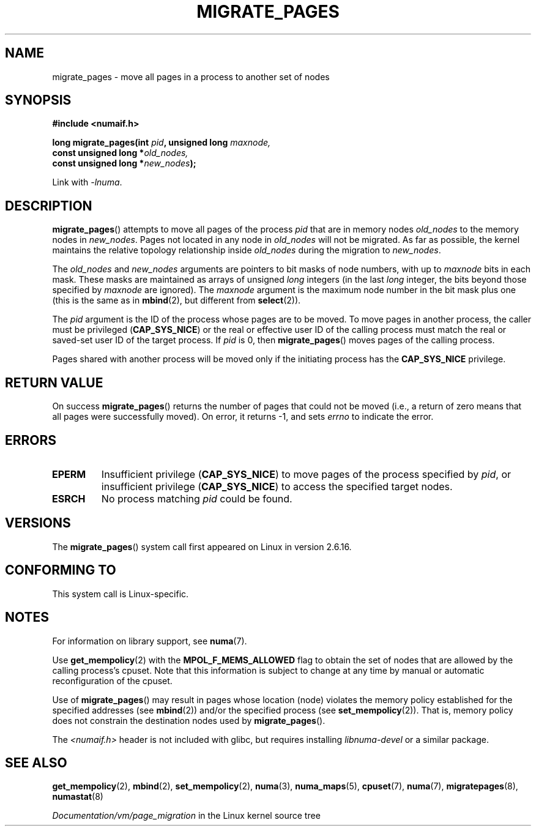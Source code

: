 .\" Copyright 2009 Intel Corporation
.\"                Author: Andi Kleen
.\" Based on the move_pages manpage which was
.\" This manpage is Copyright (C) 2006 Silicon Graphics, Inc.
.\"                               Christoph Lameter
.\"
.\" %%%LICENSE_START(VERBATIM_TWO_PARA)
.\" Permission is granted to make and distribute verbatim copies of this
.\" manual provided the copyright notice and this permission notice are
.\" preserved on all copies.
.\"
.\" Permission is granted to copy and distribute modified versions of this
.\" manual under the conditions for verbatim copying, provided that the
.\" entire resulting derived work is distributed under the terms of a
.\" permission notice identical to this one.
.\" %%%LICENSE_END
.\"
.TH MIGRATE_PAGES 2 2012-08-01 "Linux" "Linux Programmer's Manual"
.SH NAME
migrate_pages \- move all pages in a process to another set of nodes
.SH SYNOPSIS
.nf
.B #include <numaif.h>
.sp
.BI "long migrate_pages(int " pid ", unsigned long " maxnode,
.BI "                   const unsigned long *" old_nodes,
.BI "                   const unsigned long *" new_nodes );
.fi
.sp
Link with \fI\-lnuma\fP.
.SH DESCRIPTION
.BR migrate_pages ()
attempts to move all pages of the process
.I pid
that are in memory nodes
.I old_nodes
to the memory nodes in
.IR new_nodes .
Pages not located in any node in
.I old_nodes
will not be migrated.
As far as possible,
the kernel maintains the relative topology relationship inside
.I old_nodes
during the migration to
.IR new_nodes .

The
.I old_nodes
and
.I new_nodes
arguments are pointers to bit masks of node numbers, with up to
.I maxnode
bits in each mask.
These masks are maintained as arrays of unsigned
.I long
integers (in the last
.I long
integer, the bits beyond those specified by
.I maxnode
are ignored).
The
.I maxnode
argument is the maximum node number in the bit mask plus one (this is the same
as in
.BR mbind (2),
but different from
.BR select (2)).

The
.I pid
argument is the ID of the process whose pages are to be moved.
To move pages in another process,
the caller must be privileged
.RB ( CAP_SYS_NICE )
or the real or effective user ID of the calling process must match the
real or saved-set user ID of the target process.
If
.I pid
is 0, then
.BR migrate_pages ()
moves pages of the calling process.

Pages shared with another process will be moved only if the initiating
process has the
.B CAP_SYS_NICE
privilege.
.SH RETURN VALUE
On success
.BR migrate_pages ()
returns the number of pages that could not be moved
(i.e., a return of zero means that all pages were successfully moved).
On error, it returns \-1, and sets
.I errno
to indicate the error.
.SH ERRORS
.TP
.B EPERM
Insufficient privilege
.RB ( CAP_SYS_NICE )
to move pages of the process specified by
.IR pid ,
or insufficient privilege
.RB ( CAP_SYS_NICE )
to access the specified target nodes.
.TP
.B ESRCH
No process matching
.I pid
could be found.
.\" FIXME There are other errors
.SH VERSIONS
The
.BR migrate_pages ()
system call first appeared on Linux in version 2.6.16.
.SH CONFORMING TO
This system call is Linux-specific.
.SH NOTES
For information on library support, see
.BR numa (7).

Use
.BR get_mempolicy (2)
with the
.B MPOL_F_MEMS_ALLOWED
flag to obtain the set of nodes that are allowed by
the calling process's cpuset.
Note that this information is subject to change at any
time by manual or automatic reconfiguration of the cpuset.

Use of
.BR migrate_pages ()
may result in pages whose location
(node) violates the memory policy established for the
specified addresses (see
.BR mbind (2))
and/or the specified process (see
.BR set_mempolicy (2)).
That is, memory policy does not constrain the destination
nodes used by
.BR migrate_pages ().

The
.I <numaif.h>
header is not included with glibc, but requires installing
.I libnuma-devel
or a similar package.
.SH SEE ALSO
.BR get_mempolicy (2),
.BR mbind (2),
.BR set_mempolicy (2),
.BR numa (3),
.BR numa_maps (5),
.BR cpuset (7),
.BR numa (7),
.BR migratepages (8),
.BR numastat (8)

.IR Documentation/vm/page_migration
in the Linux kernel source tree
